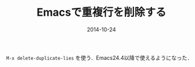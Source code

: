 #+LAYOUT: post
#+TITLE: Emacsで重複行を削除する
#+DATE: 2014-10-24
#+TAGS: emacs

=M-x delete-duplicate-lies= を使う．Emacs24.4以降で使えるようになった．

